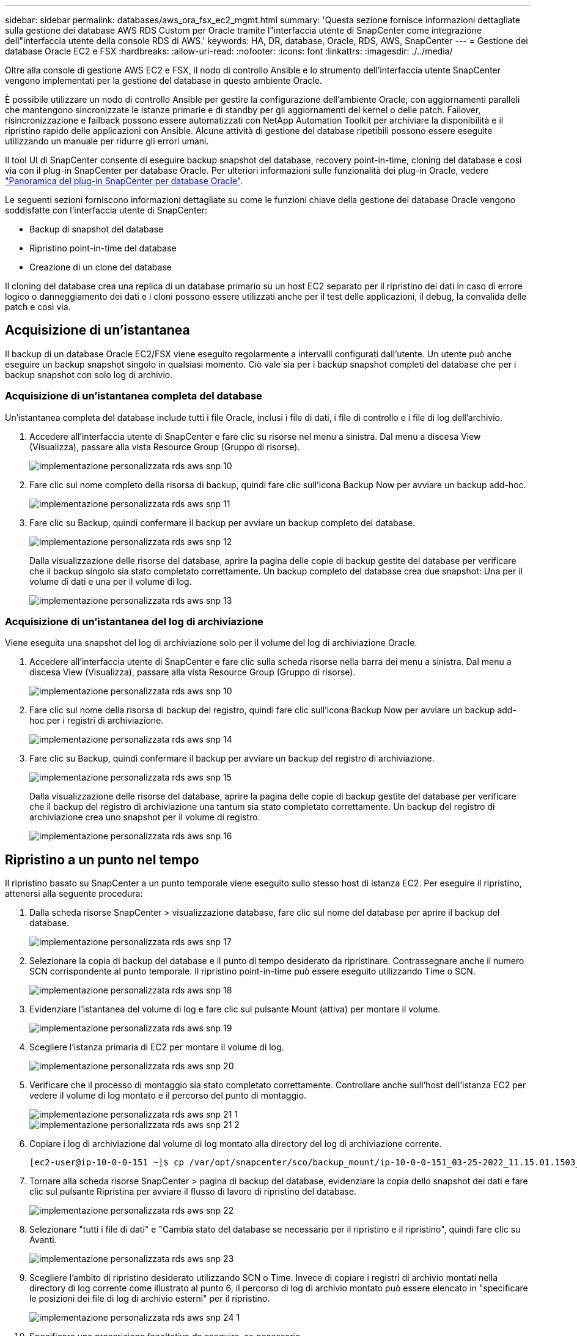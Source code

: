 ---
sidebar: sidebar 
permalink: databases/aws_ora_fsx_ec2_mgmt.html 
summary: 'Questa sezione fornisce informazioni dettagliate sulla gestione dei database AWS RDS Custom per Oracle tramite l"interfaccia utente di SnapCenter come integrazione dell"interfaccia utente della console RDS di AWS.' 
keywords: HA, DR, database, Oracle, RDS, AWS, SnapCenter 
---
= Gestione dei database Oracle EC2 e FSX
:hardbreaks:
:allow-uri-read: 
:nofooter: 
:icons: font
:linkattrs: 
:imagesdir: ./../media/


[role="lead"]
Oltre alla console di gestione AWS EC2 e FSX, il nodo di controllo Ansible e lo strumento dell'interfaccia utente SnapCenter vengono implementati per la gestione del database in questo ambiente Oracle.

È possibile utilizzare un nodo di controllo Ansible per gestire la configurazione dell'ambiente Oracle, con aggiornamenti paralleli che mantengono sincronizzate le istanze primarie e di standby per gli aggiornamenti del kernel o delle patch. Failover, risincronizzazione e failback possono essere automatizzati con NetApp Automation Toolkit per archiviare la disponibilità e il ripristino rapido delle applicazioni con Ansible. Alcune attività di gestione del database ripetibili possono essere eseguite utilizzando un manuale per ridurre gli errori umani.

Il tool UI di SnapCenter consente di eseguire backup snapshot del database, recovery point-in-time, cloning del database e così via con il plug-in SnapCenter per database Oracle. Per ulteriori informazioni sulle funzionalità dei plug-in Oracle, vedere link:https://docs.netapp.com/ocsc-43/index.jsp?topic=%2Fcom.netapp.doc.ocsc-con%2FGUID-CF6B23A3-2B2B-426F-826B-490706880EE8.html["Panoramica del plug-in SnapCenter per database Oracle"^].

Le seguenti sezioni forniscono informazioni dettagliate su come le funzioni chiave della gestione del database Oracle vengono soddisfatte con l'interfaccia utente di SnapCenter:

* Backup di snapshot del database
* Ripristino point-in-time del database
* Creazione di un clone del database


Il cloning del database crea una replica di un database primario su un host EC2 separato per il ripristino dei dati in caso di errore logico o danneggiamento dei dati e i cloni possono essere utilizzati anche per il test delle applicazioni, il debug, la convalida delle patch e così via.



== Acquisizione di un'istantanea

Il backup di un database Oracle EC2/FSX viene eseguito regolarmente a intervalli configurati dall'utente. Un utente può anche eseguire un backup snapshot singolo in qualsiasi momento. Ciò vale sia per i backup snapshot completi del database che per i backup snapshot con solo log di archivio.



=== Acquisizione di un'istantanea completa del database

Un'istantanea completa del database include tutti i file Oracle, inclusi i file di dati, i file di controllo e i file di log dell'archivio.

. Accedere all'interfaccia utente di SnapCenter e fare clic su risorse nel menu a sinistra. Dal menu a discesa View (Visualizza), passare alla vista Resource Group (Gruppo di risorse).
+
image::aws_rds_custom_deploy_snp_10.PNG[implementazione personalizzata rds aws snp 10]

. Fare clic sul nome completo della risorsa di backup, quindi fare clic sull'icona Backup Now per avviare un backup add-hoc.
+
image::aws_rds_custom_deploy_snp_11.PNG[implementazione personalizzata rds aws snp 11]

. Fare clic su Backup, quindi confermare il backup per avviare un backup completo del database.
+
image::aws_rds_custom_deploy_snp_12.PNG[implementazione personalizzata rds aws snp 12]

+
Dalla visualizzazione delle risorse del database, aprire la pagina delle copie di backup gestite del database per verificare che il backup singolo sia stato completato correttamente. Un backup completo del database crea due snapshot: Una per il volume di dati e una per il volume di log.

+
image::aws_rds_custom_deploy_snp_13.PNG[implementazione personalizzata rds aws snp 13]





=== Acquisizione di un'istantanea del log di archiviazione

Viene eseguita una snapshot del log di archiviazione solo per il volume del log di archiviazione Oracle.

. Accedere all'interfaccia utente di SnapCenter e fare clic sulla scheda risorse nella barra dei menu a sinistra. Dal menu a discesa View (Visualizza), passare alla vista Resource Group (Gruppo di risorse).
+
image::aws_rds_custom_deploy_snp_10.PNG[implementazione personalizzata rds aws snp 10]

. Fare clic sul nome della risorsa di backup del registro, quindi fare clic sull'icona Backup Now per avviare un backup add-hoc per i registri di archiviazione.
+
image::aws_rds_custom_deploy_snp_14.PNG[implementazione personalizzata rds aws snp 14]

. Fare clic su Backup, quindi confermare il backup per avviare un backup del registro di archiviazione.
+
image::aws_rds_custom_deploy_snp_15.PNG[implementazione personalizzata rds aws snp 15]

+
Dalla visualizzazione delle risorse del database, aprire la pagina delle copie di backup gestite del database per verificare che il backup del registro di archiviazione una tantum sia stato completato correttamente. Un backup del registro di archiviazione crea uno snapshot per il volume di registro.

+
image::aws_rds_custom_deploy_snp_16.PNG[implementazione personalizzata rds aws snp 16]





== Ripristino a un punto nel tempo

Il ripristino basato su SnapCenter a un punto temporale viene eseguito sullo stesso host di istanza EC2. Per eseguire il ripristino, attenersi alla seguente procedura:

. Dalla scheda risorse SnapCenter > visualizzazione database, fare clic sul nome del database per aprire il backup del database.
+
image::aws_rds_custom_deploy_snp_17.PNG[implementazione personalizzata rds aws snp 17]

. Selezionare la copia di backup del database e il punto di tempo desiderato da ripristinare. Contrassegnare anche il numero SCN corrispondente al punto temporale. Il ripristino point-in-time può essere eseguito utilizzando Time o SCN.
+
image::aws_rds_custom_deploy_snp_18.PNG[implementazione personalizzata rds aws snp 18]

. Evidenziare l'istantanea del volume di log e fare clic sul pulsante Mount (attiva) per montare il volume.
+
image::aws_rds_custom_deploy_snp_19.PNG[implementazione personalizzata rds aws snp 19]

. Scegliere l'istanza primaria di EC2 per montare il volume di log.
+
image::aws_rds_custom_deploy_snp_20.PNG[implementazione personalizzata rds aws snp 20]

. Verificare che il processo di montaggio sia stato completato correttamente. Controllare anche sull'host dell'istanza EC2 per vedere il volume di log montato e il percorso del punto di montaggio.
+
image::aws_rds_custom_deploy_snp_21_1.PNG[implementazione personalizzata rds aws snp 21 1]

+
image::aws_rds_custom_deploy_snp_21_2.PNG[implementazione personalizzata rds aws snp 21 2]

. Copiare i log di archiviazione dal volume di log montato alla directory del log di archiviazione corrente.
+
[listing]
----
[ec2-user@ip-10-0-0-151 ~]$ cp /var/opt/snapcenter/sco/backup_mount/ip-10-0-0-151_03-25-2022_11.15.01.1503_1/ORCL/1/db/ORCL_A/arch/*.arc /ora_nfs_log/db/ORCL_A/arch/
----
. Tornare alla scheda risorse SnapCenter > pagina di backup del database, evidenziare la copia dello snapshot dei dati e fare clic sul pulsante Ripristina per avviare il flusso di lavoro di ripristino del database.
+
image::aws_rds_custom_deploy_snp_22.PNG[implementazione personalizzata rds aws snp 22]

. Selezionare "tutti i file di dati" e "Cambia stato del database se necessario per il ripristino e il ripristino", quindi fare clic su Avanti.
+
image::aws_rds_custom_deploy_snp_23.PNG[implementazione personalizzata rds aws snp 23]

. Scegliere l'ambito di ripristino desiderato utilizzando SCN o Time. Invece di copiare i registri di archivio montati nella directory di log corrente come illustrato al punto 6, il percorso di log di archivio montato può essere elencato in "specificare le posizioni dei file di log di archivio esterni" per il ripristino.
+
image::aws_rds_custom_deploy_snp_24_1.PNG[implementazione personalizzata rds aws snp 24 1]

. Specificare una prescrizione facoltativa da eseguire, se necessario.
+
image::aws_rds_custom_deploy_snp_25.PNG[implementazione personalizzata rds aws snp 25]

. Specificare un afterscript opzionale da eseguire, se necessario. Controllare il database aperto dopo il ripristino.
+
image::aws_rds_custom_deploy_snp_26.PNG[implementazione personalizzata rds aws snp 26]

. Fornire un server SMTP e un indirizzo e-mail se è necessaria una notifica del processo.
+
image::aws_rds_custom_deploy_snp_27.PNG[implementazione personalizzata rds aws snp 27]

. Ripristinare il riepilogo del processo. Fare clic su Finish (fine) per avviare il processo di ripristino.
+
image::aws_rds_custom_deploy_snp_28.PNG[implementazione personalizzata rds aws snp 28]

. Convalidare il ripristino da SnapCenter.
+
image::aws_rds_custom_deploy_snp_29_1.PNG[implementazione personalizzata rds aws snp 29 1]

. Convalidare il ripristino dall'host dell'istanza EC2.
+
image::aws_rds_custom_deploy_snp_29_2.PNG[implementazione personalizzata rds aws snp 29 2]

. Per smontare il volume del registro di ripristino, eseguire le operazioni descritte al punto 4.




== Creazione di un clone del database

Nella sezione seguente viene illustrato come utilizzare il flusso di lavoro dei cloni di SnapCenter per creare un clone del database da un database primario a un'istanza EC2 di standby.

. Eseguire un backup snapshot completo del database primario da SnapCenter utilizzando il gruppo di risorse di backup completo.
+
image::aws_rds_custom_deploy_replica_02.PNG[replica di implementazione personalizzata rds aws 02]

. Dalla scheda risorse SnapCenter > visualizzazione database, aprire la pagina Gestione backup database per il database principale dal quale deve essere creata la replica.
+
image::aws_rds_custom_deploy_replica_04.PNG[replica di implementazione personalizzata rds aws 04]

. Montare lo snapshot del volume di log eseguito al punto 4 sull'host di istanza EC2 di standby.
+
image::aws_rds_custom_deploy_replica_13.PNG[replica di implementazione personalizzata rds aws 13]

+
image::aws_rds_custom_deploy_replica_14.PNG[replica di implementazione personalizzata rds aws 14]

. Evidenziare la copia snapshot da clonare per la replica e fare clic sul pulsante Clone (Copia) per avviare la procedura di cloning.
+
image::aws_rds_custom_deploy_replica_05.PNG[replica di implementazione personalizzata rds aws 05]

. Modificare il nome della copia della replica in modo che sia diverso dal nome del database primario. Fare clic su Avanti.
+
image::aws_rds_custom_deploy_replica_06.PNG[replica di implementazione personalizzata rds aws 06]

. Impostare l'host clone sull'host EC2 di standby, accettare il nome predefinito e fare clic su Next (Avanti).
+
image::aws_rds_custom_deploy_replica_07.PNG[replica di implementazione personalizzata rds aws 07]

. Modificare le impostazioni home di Oracle in modo che corrispondano a quelle configurate per l'host del server Oracle di destinazione, quindi fare clic su Next (Avanti).
+
image::aws_rds_custom_deploy_replica_08.PNG[replica di implementazione personalizzata rds aws 08]

. Specificare un punto di ripristino utilizzando Time o SCN e il percorso del log di archiviazione montato.
+
image::aws_rds_custom_deploy_replica_15.PNG[replica di implementazione personalizzata rds aws 15]

. Se necessario, inviare le impostazioni e-mail SMTP.
+
image::aws_rds_custom_deploy_replica_11.PNG[replica di implementazione personalizzata rds aws 11]

. Clonare il riepilogo del processo e fare clic su fine per avviare il processo clone.
+
image::aws_rds_custom_deploy_replica_12.PNG[replica di implementazione personalizzata rds aws 12]

. Convalidare il clone della replica esaminando il log del processo clone.
+
image::aws_rds_custom_deploy_replica_17.PNG[replica di implementazione personalizzata rds aws 17]

+
Il database clonato viene registrato immediatamente in SnapCenter.

+
image::aws_rds_custom_deploy_replica_18.PNG[replica di implementazione personalizzata rds aws 18]

. Disattivare la modalità Oracle archive log. Accedere all'istanza EC2 come utente oracle ed eseguire il seguente comando:
+
[source, cli]
----
sqlplus / as sysdba
----
+
[source, cli]
----
shutdown immediate;
----
+
[source, cli]
----
startup mount;
----
+
[source, cli]
----
alter database noarchivelog;
----
+
[source, cli]
----
alter database open;
----



NOTE: Al posto delle copie di backup primarie di Oracle, è possibile creare un clone anche dalle copie di backup secondarie replicate sul cluster FSX di destinazione con le stesse procedure.



== Failover HA in standby e risincronizzazione

Il cluster Oracle ha in standby offre alta disponibilità in caso di guasto nel sito primario, nel livello di elaborazione o nello storage. Uno dei vantaggi significativi della soluzione è che un utente può testare e convalidare l'infrastruttura in qualsiasi momento o con qualsiasi frequenza. Il failover può essere simulato dall'utente o attivato da un guasto reale. I processi di failover sono identici e possono essere automatizzati per un rapido ripristino delle applicazioni.

Consultare il seguente elenco di procedure di failover:

. Per un failover simulato, eseguire un backup dello snapshot del registro per scaricare le transazioni più recenti nel sito di standby, come illustrato nella sezione <<Acquisizione di un'istantanea del log di archiviazione>>. Per un failover attivato da un guasto effettivo, gli ultimi dati ripristinabili vengono replicati nel sito di standby con l'ultimo backup del volume di log pianificato.
. Interrompere SnapMirror tra cluster FSX primario e di standby.
. Montare i volumi di database di standby replicati sull'host di istanza EC2 di standby.
. Ricollegare il binario Oracle se il binario Oracle replicato viene utilizzato per il ripristino Oracle.
. Ripristinare il database Oracle di standby nell'ultimo log di archiviazione disponibile.
. Aprire il database Oracle di standby per accedere all'applicazione e all'utente.
. Per un guasto effettivo del sito primario, il database Oracle di standby assume ora il ruolo del nuovo sito primario e i volumi del database possono essere utilizzati per ricostruire il sito primario guasto come nuovo sito di standby con il metodo SnapMirror inverso.
. In caso di guasto primario simulato del sito per il test o la convalida, arrestare il database Oracle di standby dopo il completamento degli esercizi di test. Quindi, smontare i volumi di database in standby dall'host di istanza EC2 di standby e risincronizzare la replica dal sito primario al sito di standby.


Queste procedure possono essere eseguite con il NetApp Automation Toolkit disponibile per il download sul sito pubblico di NetApp GitHub.

[source, cli]
----
git clone https://github.com/NetApp-Automation/na_ora_hadr_failover_resync.git
----
Leggere attentamente le istruzioni README prima di eseguire il test di configurazione e failover.
